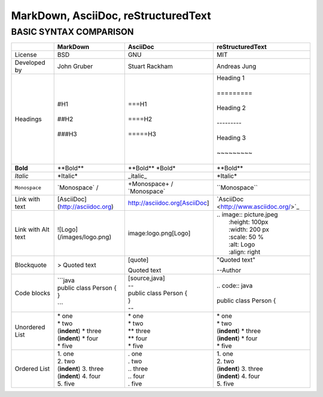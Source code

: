 ====================================
MarkDown, AsciiDoc, reStructuredText
====================================
-----------------------
BASIC SYNTAX COMPARISON
-----------------------


+------------------------+----------------------------------+----------------------------------+---------------------------------------------+
|                        | **MarkDown**                     | **AsciiDoc**                     | **reStructuredText**                        |
+========================+==================================+==================================+=============================================+
| License                | BSD                              | GNU                              | MIT                                         |
+------------------------+----------------------------------+----------------------------------+---------------------------------------------+
| Developed by           | John Gruber                      | Stuart Rackham                   | Andreas Jung                                |
+------------------------+----------------------------------+----------------------------------+---------------------------------------------+
| Headings               | | #H1                            | | ===H1                          | | Heading 1                                 |
|                        | |                                | |                                | |                                           |
|                        | | ##H2                           | | ====H2                         | | =========                                 |
|                        | |                                | |                                | |                                           |
|                        | | ###H3                          | | =====H3                        | | Heading 2                                 |
|                        |                                  |                                  | |                                           |
|                        |                                  |                                  | | ---------                                 |
|                        |                                  |                                  | |                                           |
|                        |                                  |                                  | | Heading 3                                 |
|                        |                                  |                                  | |                                           |
|                        |                                  |                                  | | ~~~~~~~~~                                 |
|                        |                                  |                                  | |                                           |
+------------------------+----------------------------------+----------------------------------+---------------------------------------------+
| **Bold**               | \**Bold\**                       | \**Bold\** \ \*Bold\*            | \**Bold\**                                  |
+------------------------+----------------------------------+----------------------------------+---------------------------------------------+
| *Italic*               | \*Italic\*                       | \_italic\_                       | \*Italic\*                                  |
+------------------------+----------------------------------+----------------------------------+---------------------------------------------+
| ``Monospace``          | \`Monospace\` /                  | \+Monospace\+ / \`Monospace\`    | \``Monospace\``                             |
+------------------------+----------------------------------+----------------------------------+---------------------------------------------+
| Link with text         | [AsciiDoc](http://asciidoc.org)  | http://asciidoc.org[AsciiDoc]    | \`AsciiDoc <http://www.asciidoc.org/>`_     |   
+------------------------+----------------------------------+----------------------------------+---------------------------------------------+
| Link with Alt text     | ![Logo](/images/logo.png)        | image:logo.png[Logo]             | | .. image:: picture.jpeg                   |
|                        |                                  |                                  | |   :height: 100px                          |
|                        |                                  |                                  | |   :width: 200 px                          |
|                        |                                  |                                  | |   :scale: 50 %                            |
|                        |                                  |                                  | |   :alt: Logo                              |
|                        |                                  |                                  | |   :align: right                           |
+------------------------+----------------------------------+----------------------------------+---------------------------------------------+
| Blockquote             | > Quoted text                    | | [quote]                        | | "Quoted text"                             |    
|                        |                                  | Quoted text                      | --Author                                    |
+------------------------+----------------------------------+----------------------------------+---------------------------------------------+
| Code blocks            | | ```java                        | | [source,java]                  | | .. code:: java                            |
|                        | | public class Person {          | | --                             | |                                           |
|                        | | }                              | | public class Person {          | | public class Person {                     |
|                        | ```                              | | }                              |                                             |
|                        |                                  | | --                             |                                             |
+------------------------+----------------------------------+----------------------------------+---------------------------------------------+
| Unordered List         | | \* one                         | | \* one                         | | \* one                                    |
|                        | | * two                          | | \* two                         | | \* two                                    |
|                        | | (**indent**) * three           | | \** three                      | | (**indent**) \* three                     |
|                        | | (**indent**) * four            | | \** four                       | | (**indent**) \* four                      |
|                        | | * five                         | | \* five                        | | \* five                                   |
+------------------------+----------------------------------+----------------------------------+---------------------------------------------+
| Ordered List           | | 1. one                         | | . one                          | | 1. one                                    |
|                        | | 2. two                         | | . two                          | | 2. two                                    |
|                        | | (**indent**) 3. three          | | .. three                       | | (**indent**) 3. three                     |
|                        | | (**indent**) 4. four           | | .. four                        | | (**indent**) 4. four                      |
|                        | | 5. five                        | | . five                         | | 5. five                                   |
+------------------------+----------------------------------+----------------------------------+---------------------------------------------+
